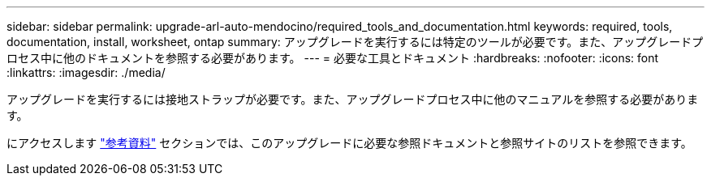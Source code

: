 ---
sidebar: sidebar 
permalink: upgrade-arl-auto-mendocino/required_tools_and_documentation.html 
keywords: required, tools, documentation, install, worksheet, ontap 
summary: アップグレードを実行するには特定のツールが必要です。また、アップグレードプロセス中に他のドキュメントを参照する必要があります。 
---
= 必要な工具とドキュメント
:hardbreaks:
:nofooter: 
:icons: font
:linkattrs: 
:imagesdir: ./media/


[role="lead"]
アップグレードを実行するには接地ストラップが必要です。また、アップグレードプロセス中に他のマニュアルを参照する必要があります。

にアクセスします link:other_references.html["参考資料"] セクションでは、このアップグレードに必要な参照ドキュメントと参照サイトのリストを参照できます。
